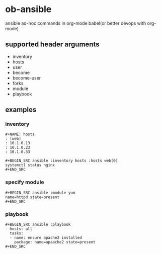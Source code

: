 * ob-ansible

ansible ad-hoc commands in org-mode babel(or better devops with org-mode)

** supported header arguments

- inventory
- hosts
- user
- become
- become-user
- forks
- module
- playbook

** examples

*** inventory

: #+NAME: hosts
: : [web]
: : 10.1.0.13
: : 10.1.0.23
: : 10.1.0.33
:
: #+BEGIN_SRC ansible :inventory hosts :hosts web[0]
: systemctl status nginx
: #+END_SRC

*** specify module

: #+BEGIN_SRC ansible :module yum
: name=httpd state=present
: #+END_SRC

*** playbook

: #+BEGIN_SRC ansible :playbook
: - hosts: all
:   tasks:
:   - name: ensure apache2 installed
:     package: name=apaache2 state=present
: #+END_SRC

